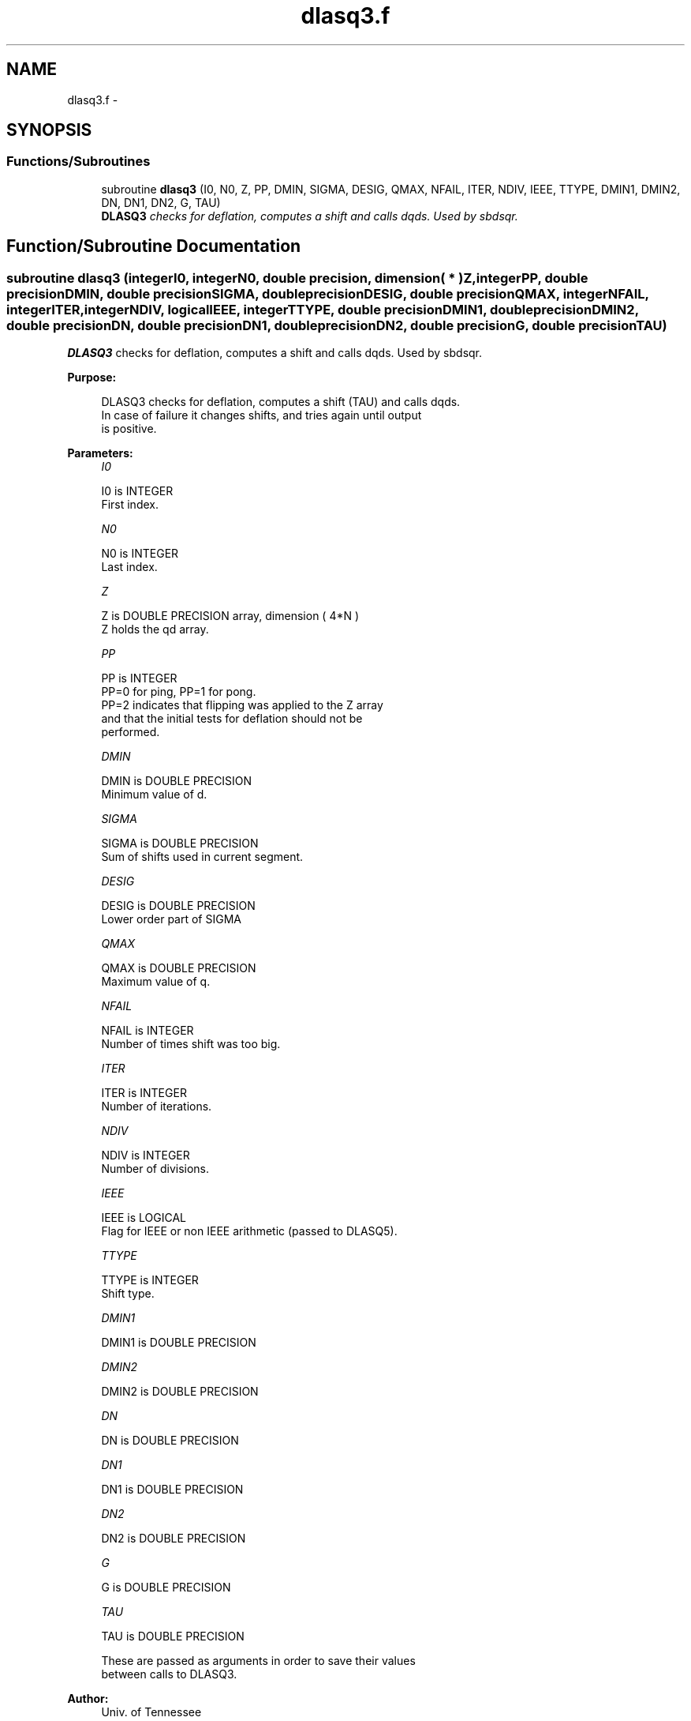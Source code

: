 .TH "dlasq3.f" 3 "Sat Nov 16 2013" "Version 3.4.2" "LAPACK" \" -*- nroff -*-
.ad l
.nh
.SH NAME
dlasq3.f \- 
.SH SYNOPSIS
.br
.PP
.SS "Functions/Subroutines"

.in +1c
.ti -1c
.RI "subroutine \fBdlasq3\fP (I0, N0, Z, PP, DMIN, SIGMA, DESIG, QMAX, NFAIL, ITER, NDIV, IEEE, TTYPE, DMIN1, DMIN2, DN, DN1, DN2, G, TAU)"
.br
.RI "\fI\fBDLASQ3\fP checks for deflation, computes a shift and calls dqds\&. Used by sbdsqr\&. \fP"
.in -1c
.SH "Function/Subroutine Documentation"
.PP 
.SS "subroutine dlasq3 (integerI0, integerN0, double precision, dimension( * )Z, integerPP, double precisionDMIN, double precisionSIGMA, double precisionDESIG, double precisionQMAX, integerNFAIL, integerITER, integerNDIV, logicalIEEE, integerTTYPE, double precisionDMIN1, double precisionDMIN2, double precisionDN, double precisionDN1, double precisionDN2, double precisionG, double precisionTAU)"

.PP
\fBDLASQ3\fP checks for deflation, computes a shift and calls dqds\&. Used by sbdsqr\&.  
.PP
\fBPurpose: \fP
.RS 4

.PP
.nf
 DLASQ3 checks for deflation, computes a shift (TAU) and calls dqds.
 In case of failure it changes shifts, and tries again until output
 is positive.
.fi
.PP
 
.RE
.PP
\fBParameters:\fP
.RS 4
\fII0\fP 
.PP
.nf
          I0 is INTEGER
         First index.
.fi
.PP
.br
\fIN0\fP 
.PP
.nf
          N0 is INTEGER
         Last index.
.fi
.PP
.br
\fIZ\fP 
.PP
.nf
          Z is DOUBLE PRECISION array, dimension ( 4*N )
         Z holds the qd array.
.fi
.PP
.br
\fIPP\fP 
.PP
.nf
          PP is INTEGER
         PP=0 for ping, PP=1 for pong.
         PP=2 indicates that flipping was applied to the Z array   
         and that the initial tests for deflation should not be 
         performed.
.fi
.PP
.br
\fIDMIN\fP 
.PP
.nf
          DMIN is DOUBLE PRECISION
         Minimum value of d.
.fi
.PP
.br
\fISIGMA\fP 
.PP
.nf
          SIGMA is DOUBLE PRECISION
         Sum of shifts used in current segment.
.fi
.PP
.br
\fIDESIG\fP 
.PP
.nf
          DESIG is DOUBLE PRECISION
         Lower order part of SIGMA
.fi
.PP
.br
\fIQMAX\fP 
.PP
.nf
          QMAX is DOUBLE PRECISION
         Maximum value of q.
.fi
.PP
.br
\fINFAIL\fP 
.PP
.nf
          NFAIL is INTEGER
         Number of times shift was too big.
.fi
.PP
.br
\fIITER\fP 
.PP
.nf
          ITER is INTEGER
         Number of iterations.
.fi
.PP
.br
\fINDIV\fP 
.PP
.nf
          NDIV is INTEGER
         Number of divisions.
.fi
.PP
.br
\fIIEEE\fP 
.PP
.nf
          IEEE is LOGICAL
         Flag for IEEE or non IEEE arithmetic (passed to DLASQ5).
.fi
.PP
.br
\fITTYPE\fP 
.PP
.nf
          TTYPE is INTEGER
         Shift type.
.fi
.PP
.br
\fIDMIN1\fP 
.PP
.nf
          DMIN1 is DOUBLE PRECISION
.fi
.PP
.br
\fIDMIN2\fP 
.PP
.nf
          DMIN2 is DOUBLE PRECISION
.fi
.PP
.br
\fIDN\fP 
.PP
.nf
          DN is DOUBLE PRECISION
.fi
.PP
.br
\fIDN1\fP 
.PP
.nf
          DN1 is DOUBLE PRECISION
.fi
.PP
.br
\fIDN2\fP 
.PP
.nf
          DN2 is DOUBLE PRECISION
.fi
.PP
.br
\fIG\fP 
.PP
.nf
          G is DOUBLE PRECISION
.fi
.PP
.br
\fITAU\fP 
.PP
.nf
          TAU is DOUBLE PRECISION

         These are passed as arguments in order to save their values
         between calls to DLASQ3.
.fi
.PP
 
.RE
.PP
\fBAuthor:\fP
.RS 4
Univ\&. of Tennessee 
.PP
Univ\&. of California Berkeley 
.PP
Univ\&. of Colorado Denver 
.PP
NAG Ltd\&. 
.RE
.PP
\fBDate:\fP
.RS 4
September 2012 
.RE
.PP

.PP
Definition at line 181 of file dlasq3\&.f\&.
.SH "Author"
.PP 
Generated automatically by Doxygen for LAPACK from the source code\&.
